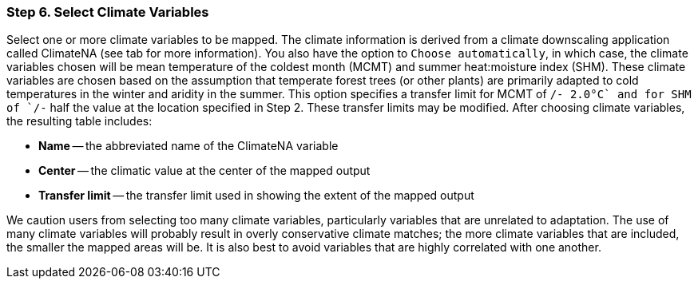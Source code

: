 === Step 6. Select Climate Variables

Select one or more climate variables to be mapped. The climate information is derived from a climate downscaling
application called ClimateNA (see tab for more information). You also have the option to `Choose automatically`, in
which case, the climate variables chosen will be mean temperature of the coldest month (MCMT) and summer heat:moisture
index (SHM). These climate variables are chosen based on the assumption that temperate forest trees (or other plants)
are primarily adapted to cold temperatures in the winter and aridity in the summer. This option specifies a transfer
limit for MCMT of `+/- 2.0°C` and for SHM of `+/-` half the value at the location specified in Step 2. These transfer
limits may be modified. After choosing climate variables, the resulting table includes:

* *Name* -- the abbreviated name of the ClimateNA variable
* *Center* -- the climatic value at the center of the mapped output
* *Transfer limit* -- the transfer limit used in showing the extent of the mapped output

We caution users from selecting too many climate variables, particularly variables that are unrelated to adaptation.
The use of many climate variables will probably result in overly conservative climate matches; the more climate
variables that are included, the smaller the mapped areas will be. It is also best to avoid variables that are highly
correlated with one another.
